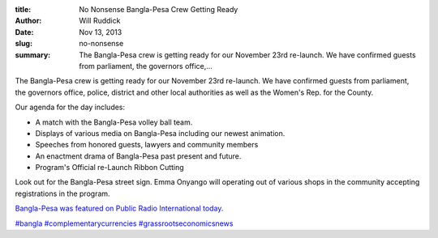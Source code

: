 :title: No Nonsense Bangla-Pesa Crew Getting Ready
:author: Will Ruddick
:date: Nov 13, 2013
:slug: no-nonsense
 
:summary: The Bangla-Pesa crew is getting ready for our November 23rd re-launch. We have confirmed guests from parliament, the governors office,...
 



The Bangla-Pesa crew is getting ready for our November 23rd re-launch. We have confirmed guests from parliament, the governors office, police, district and other local authorities as well as the Women's Rep. for the County.




Our agenda for the day includes: 

* A match with the Bangla-Pesa volley ball team.
* Displays of various media on Bangla-Pesa including our newest animation.
* Speeches from honored guests, lawyers and community members
* An enactment drama of Bangla-Pesa past present and future.
* Program's Official re-Launch Ribbon Cutting


Look out for the Bangla-Pesa street sign. Emma Onyango will operating out of various shops in the community accepting registrations in the program.



 

`Bangla-Pesa was featured on Public Radio International today. <http://www.pri.org/stories/2013-11-13/african-slum-lacked-cash-so-people-made-their-own>`_



`#bangla <https://www.grassrootseconomics.org/blog/hashtags/bangla>`_	`#complementarycurrencies <https://www.grassrootseconomics.org/blog/hashtags/complementarycurrencies>`_	`#grassrootseconomicsnews <https://www.grassrootseconomics.org/blog/hashtags/grassrootseconomicsnews>`_


